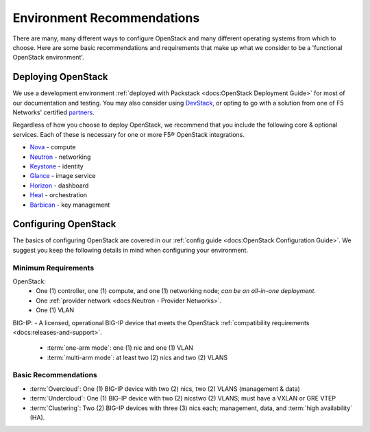 Environment Recommendations
===========================

There are many, many different ways to configure OpenStack and many different operating systems from which to choose. Here are some basic recommendations and requirements that make up what we consider to be a 'functional OpenStack environment'.

Deploying OpenStack
-------------------

We use a development environment :ref:`deployed with Packstack <docs:OpenStack Deployment Guide>` for most of our documentation and testing. You may also consider using `DevStack <http://docs.openstack.org/developer/devstack/>`_, or opting to go with a solution from one of F5 Networks' certified `partners <https://f5.com/solutions/technology-alliances/openstack>`_.

Regardless of how you choose to deploy OpenStack, we recommend that you include the following core & optional services. Each of these is necessary for one or more F5® OpenStack integrations.

- `Nova`_ - compute
- `Neutron`_ - networking
- `Keystone`_ - identity
- `Glance`_ - image service
- `Horizon`_ - dashboard
- `Heat`_ - orchestration
- `Barbican`_ - key management


Configuring OpenStack
---------------------

The basics of configuring OpenStack are covered in our :ref:`config guide <docs:OpenStack Configuration Guide>`. We suggest you keep the following details in mind when configuring your environment.

Minimum Requirements
~~~~~~~~~~~~~~~~~~~~

.. list-table::



OpenStack:
 - One (1) controller, one (1) compute, and one (1) networking node; *can be an all-in-one deployment*.
 - One :ref:`provider network <docs:Neutron - Provider Networks>`.
 - One (1) VLAN

BIG-IP:
- A licensed, operational BIG-IP device that meets the OpenStack :ref:`compatibility requirements <docs:releases-and-support>`.
    - :term:`one-arm mode`: one (1) nic and one (1) VLAN
    - :term:`multi-arm mode`: at least two (2) nics and two (2) VLANS




.. todo:: add network topology descriptions and diagrams (from lbaasv1) to this doc set


Basic Recommendations
~~~~~~~~~~~~~~~~~~~~~

- :term:`Overcloud`: One (1) BIG-IP device with two (2) nics, two (2) VLANS (management & data)
- :term:`Undercloud`: One (1) BIG-IP device with two (2) nicstwo (2) VLANS; must have a VXLAN or GRE VTEP
- :term:`Clustering`: Two (2) BIG-IP devices with three (3) nics each; management, data, and :term:`high availability` (HA).




.. _Nova: http://www.openstack.org/software/releases/liberty/components/nova
.. _Neutron: http://www.openstack.org/software/releases/liberty/components/neutron
.. _Keystone: http://www.openstack.org/software/releases/liberty/components/keystone
.. _Glance: http://www.openstack.org/software/releases/liberty/components/glance
.. _Horizon: http://www.openstack.org/software/releases/liberty/components/horizon
.. _Heat: http://www.openstack.org/software/releases/liberty/components/heat
.. _Barbican: http://www.openstack.org/software/releases/liberty/components/barbican
